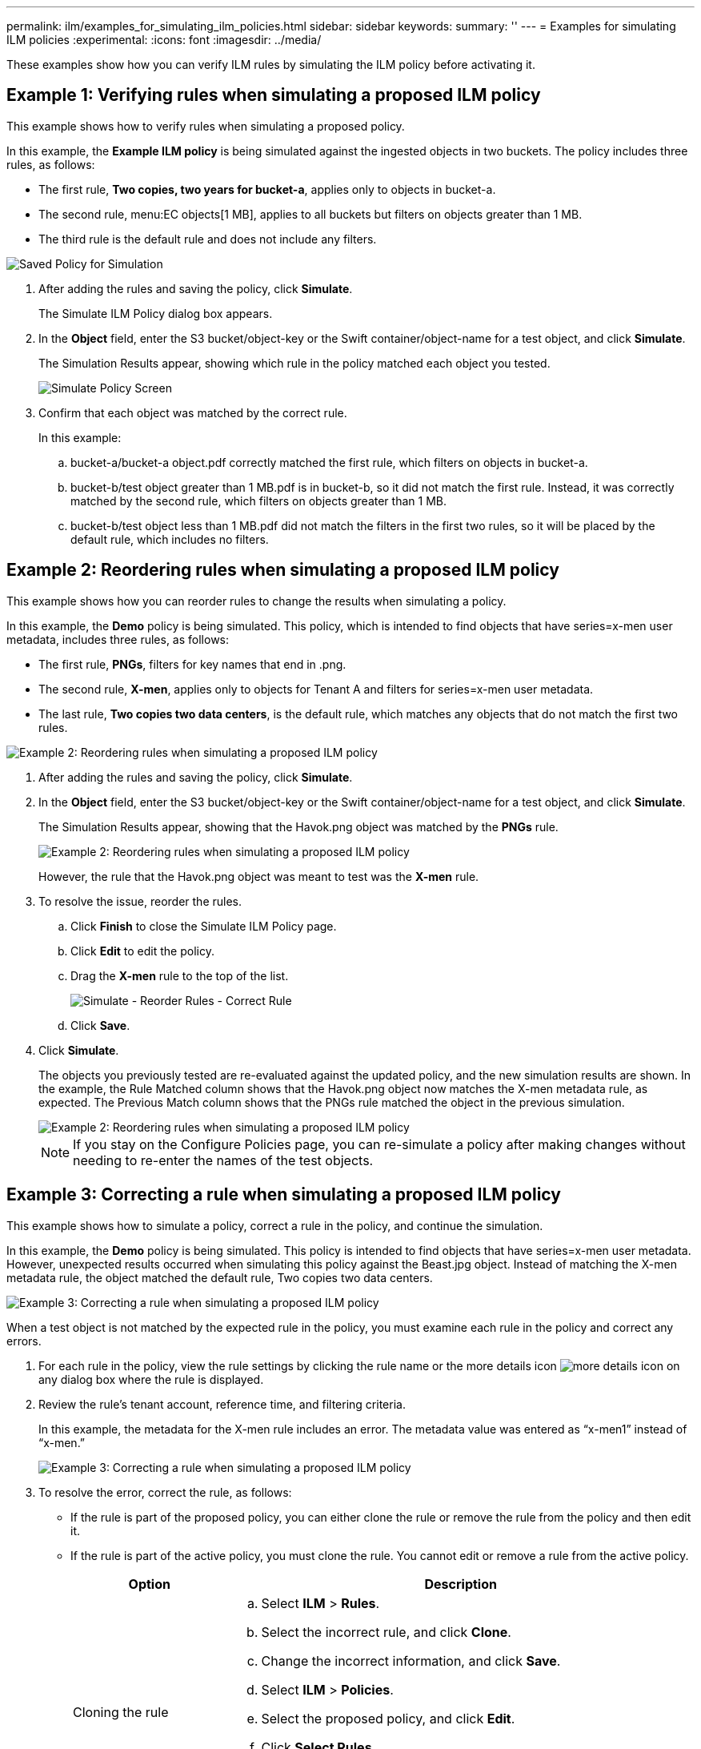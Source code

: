 ---
permalink: ilm/examples_for_simulating_ilm_policies.html
sidebar: sidebar
keywords:
summary: ''
---
= Examples for simulating ILM policies
:experimental:
:icons: font
:imagesdir: ../media/

[.lead]
These examples show how you can verify ILM rules by simulating the ILM policy before activating it.

== Example 1: Verifying rules when simulating a proposed ILM policy

[.lead]
This example shows how to verify rules when simulating a proposed policy.

In this example, the *Example ILM policy* is being simulated against the ingested objects in two buckets. The policy includes three rules, as follows:

* The first rule, *Two copies, two years for bucket-a*, applies only to objects in bucket-a.
* The second rule, menu:EC objects[1 MB], applies to all buckets but filters on objects greater than 1 MB.
* The third rule is the default rule and does not include any filters.

image::../media/saved_policy_for_simulation.png[Saved Policy for Simulation]

. After adding the rules and saving the policy, click *Simulate*.
+
The Simulate ILM Policy dialog box appears.

. In the *Object* field, enter the S3 bucket/object-key or the Swift container/object-name for a test object, and click *Simulate*.
+
The Simulation Results appear, showing which rule in the policy matched each object you tested.
+
image::../media/simulate_policy_screen.png[Simulate Policy Screen]

. Confirm that each object was matched by the correct rule.
+
In this example:

 .. bucket-a/bucket-a object.pdf correctly matched the first rule, which filters on objects in bucket-a.
 .. bucket-b/test object greater than 1 MB.pdf is in bucket-b, so it did not match the first rule. Instead, it was correctly matched by the second rule, which filters on objects greater than 1 MB.
 .. bucket-b/test object less than 1 MB.pdf did not match the filters in the first two rules, so it will be placed by the default rule, which includes no filters.

== Example 2: Reordering rules when simulating a proposed ILM policy

[.lead]
This example shows how you can reorder rules to change the results when simulating a policy.

In this example, the *Demo* policy is being simulated. This policy, which is intended to find objects that have series=x-men user metadata, includes three rules, as follows:

* The first rule, *PNGs*, filters for key names that end in .png.
* The second rule, *X-men*, applies only to objects for Tenant A and filters for series=x-men user metadata.
* The last rule, *Two copies two data centers*, is the default rule, which matches any objects that do not match the first two rules.

image::../media/simulate_reorder_rules_pngs_rule.png[Example 2: Reordering rules when simulating a proposed ILM policy]

. After adding the rules and saving the policy, click *Simulate*.
. In the *Object* field, enter the S3 bucket/object-key or the Swift container/object-name for a test object, and click *Simulate*.
+
The Simulation Results appear, showing that the Havok.png object was matched by the *PNGs* rule.
+
image::../media/simulate_reorder_rules_pngs_result.gif[Example 2: Reordering rules when simulating a proposed ILM policy]
+
However, the rule that the Havok.png object was meant to test was the *X-men* rule.

. To resolve the issue, reorder the rules.
 .. Click *Finish* to close the Simulate ILM Policy page.
 .. Click *Edit* to edit the policy.
 .. Drag the *X-men* rule to the top of the list.
+
image::../media/simulate_reorder_rules_correct_rule.png[Simulate - Reorder Rules - Correct Rule]

 .. Click *Save*.
. Click *Simulate*.
+
The objects you previously tested are re-evaluated against the updated policy, and the new simulation results are shown. In the example, the Rule Matched column shows that the Havok.png object now matches the X-men metadata rule, as expected. The Previous Match column shows that the PNGs rule matched the object in the previous simulation.
+
image::../media/simulate_reorder_rules_correct_result.gif[Example 2: Reordering rules when simulating a proposed ILM policy]
+
NOTE: If you stay on the Configure Policies page, you can re-simulate a policy after making changes without needing to re-enter the names of the test objects.

== Example 3: Correcting a rule when simulating a proposed ILM policy

[.lead]
This example shows how to simulate a policy, correct a rule in the policy, and continue the simulation.

In this example, the *Demo* policy is being simulated. This policy is intended to find objects that have series=x-men user metadata. However, unexpected results occurred when simulating this policy against the Beast.jpg object. Instead of matching the X-men metadata rule, the object matched the default rule, Two copies two data centers.

image::../media/simulate_results_for_object_wrong_metadata.png[Example 3: Correcting a rule when simulating a proposed ILM policy]

When a test object is not matched by the expected rule in the policy, you must examine each rule in the policy and correct any errors.

. For each rule in the policy, view the rule settings by clicking the rule name or the more details icon image:../media/icon_nms_more_details.gif[more details icon] on any dialog box where the rule is displayed.
. Review the rule's tenant account, reference time, and filtering criteria.
+
In this example, the metadata for the X-men rule includes an error. The metadata value was entered as "`x-men1`" instead of "`x-men.`"
+
image::../media/simulate_rules_select_rule_popup_with_wrong_metadata.png[Example 3: Correcting a rule when simulating a proposed ILM policy]

. To resolve the error, correct the rule, as follows:
 ** If the rule is part of the proposed policy, you can either clone the rule or remove the rule from the policy and then edit it.
 ** If the rule is part of the active policy, you must clone the rule. You cannot edit or remove a rule from the active policy.
+
[cols="1a,3a" options="header"]
|===
| Option| Description
a|
Cloning the rule
a|

 .. Select *ILM* > *Rules*.
 .. Select the incorrect rule, and click *Clone*.
 .. Change the incorrect information, and click *Save*.
 .. Select *ILM* > *Policies*.
 .. Select the proposed policy, and click *Edit*.
 .. Click *Select Rules*.
 .. Select the check box for the new rule, uncheck the check box for the original rule, and click *Apply*.
 .. Click *Save*.

a|
Editing the rule
a|
 .. Select the proposed policy, and click *Edit*.
 .. Click the delete icon image:../media/icon_nms_delete_new.gif[delete icon] to remove the incorrect rule, and click *Save*.
 .. Select *ILM* > *Rules*.
 .. Select the incorrect rule, and click *Edit*.
 .. Change the incorrect information, and click *Save*.
 .. Select *ILM* > *Policies*.
 .. Select the proposed policy, and click *Edit*.
 .. Select the corrected rule, click *Apply*, and click *Save*.

+
|===
. Perform the simulation again.
+
NOTE: Because you navigated away from the ILM Policies page to edit the rule, the objects you previously entered for simulation are no longer displayed. You must re-enter the names of the objects.
+
In this example, the corrected X-men rule now matches the Beast.jpg object based on the series=x-men user metadata, as expected.
+
image::../media/simulate_results_for_object_corrected_metadata.gif[Example 3: Correcting a rule when simulating a proposed ILM policy]
